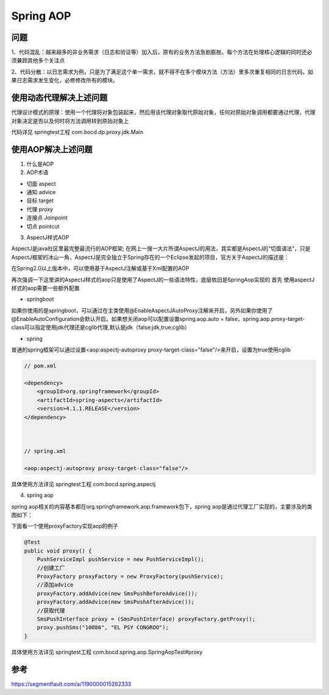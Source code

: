 Spring AOP
===============

问题
----

1、代码混乱：越来越多的非业务需求（日志和验证等）加入后，原有的业务方法急剧膨胀。每个方法在处理核心逻辑的同时还必须兼顾其他多个关注点

2、代码分散：以日志需求为例，只是为了满足这个单一需求，就不得不在多个模块方法（方法）里多次重复相同的日志代码。如果日志需求发生变化，必修修改所有的模块。


使用动态代理解决上述问题
----------------------------


代理设计模式的原理：使用一个代理将对象包装起来，然后用该代理对象取代原始对象，任何对原始对象调用都要通过代理，代理对象决定是否以及何时将方法调用转到原始对象上


.. image:: ./images/proxy_invoke.png


代码详见 springtest工程 com.bocd.dp.proxy.jdk.Main


使用AOP解决上述问题
-----------------------

1. 什么是AOP

2. AOP术语

- 切面 aspect
- 通知 advice
- 目标 target
- 代理 proxy
- 连接点 Joinpoint
- 切点 pointcut


3. AspectJ样式AOP

AspectJ是java社区里最完整最流行的AOP框架;
在网上一搜一大片所谓AspectJ的用法，其实都是AspectJ的“切面语法”，只是AspectJ框架的冰山一角，AspectJ是完全独立于Spring存在的一个Eclipse发起的项目，官方关于AspectJ的描述是：

在Spring2.0以上版本中，可以使用基于AspectJ注解或基于Xml配置的AOP



再次强调一下这里讲的AspectJ样式的aop只是使用了AspectJ的一些语法特性，底层依旧是SpringAop实现的
首先 使用aspectJ样式的aop需要一些额外配置


- springboot

如果你使用的是springboot，可以通过在主类使用@EnableAspectJAutoProxy注解来开启，另外如果你使用了@EnableAutoConfiguration会默认开启。如果想关闭aop可以配置设置spring.aop.auto = false，spring.aop.proxy-target-class可以指定使用jdk代理还是cglib代理,默认是jdk（false:jdk,true:cglib）

- spring

普通的spring框架可以通过设置<aop:aspectj-autoproxy proxy-target-class="false"/>来开启，设置为true使用cglib

.. code:: java


        // pom.xml

        <dependency>
            <groupId>org.springframework</groupId>
            <artifactId>spring-aspects</artifactId>
            <version>4.1.1.RELEASE</version>
        </dependency>



        // spring.xml

        <aop:aspectj-autoproxy proxy-target-class="false"/>


具体使用方法详见 springtest工程 com.bocd.spring.aspectj



4. spring aop

spring aop相关的内容基本都在org.springframework.aop.framework包下，spring aop是通过代理工厂实现的，主要涉及的类图如下：

.. image:: ./images/spring_aop.png

下面看一个使用proxyFactory实现aop的例子

.. code:: java

    @Test
    public void proxy() {
        PushServiceImpl pushService = new PushServiceImpl();
        //创建工厂
        ProxyFactory proxyFactory = new ProxyFactory(pushService);
        //添加advice
        proxyFactory.addAdvice(new SmsPushBeforeAdvice());
        proxyFactory.addAdvice(new SmsPushAfterAdvice());
        //获取代理
        SmsPushInterface proxy = (SmsPushInterface) proxyFactory.getProxy();
        proxy.pushSms("10086", "EL PSY CONGROO");
    }

具体使用方法详见 springtest工程  com.bocd.spring.aop.SpringAopTest#proxy









参考
------


https://segmentfault.com/a/1190000015262333